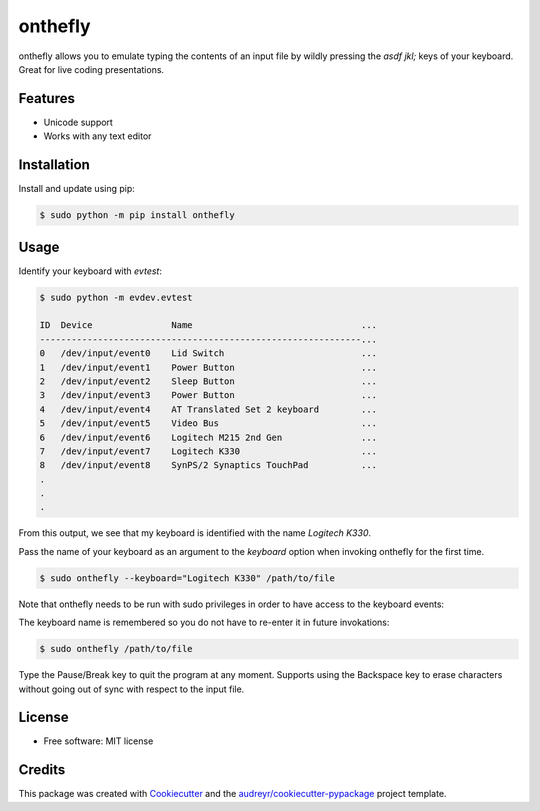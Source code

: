 ========
onthefly
========

.. image:: https://img.shields.io/pypi/v/onthefly.svg
        :target: https://pypi.python.org/pypi/onthefly


onthefly allows you to emulate typing the contents of an input file by wildly pressing the *asdf jkl;* keys of your keyboard.
Great for live coding presentations.


Features
--------

* Unicode support
* Works with any text editor


Installation
------------

Install and update using pip:

.. code-block:: text

    $ sudo python -m pip install onthefly


Usage
-----

Identify your keyboard with `evtest`:

.. code-block:: text

    $ sudo python -m evdev.evtest

    ID  Device               Name                                ...
    -------------------------------------------------------------...
    0   /dev/input/event0    Lid Switch                          ...
    1   /dev/input/event1    Power Button                        ...
    2   /dev/input/event2    Sleep Button                        ...
    3   /dev/input/event3    Power Button                        ...
    4   /dev/input/event4    AT Translated Set 2 keyboard        ...
    5   /dev/input/event5    Video Bus                           ...
    6   /dev/input/event6    Logitech M215 2nd Gen               ...
    7   /dev/input/event7    Logitech K330                       ...
    8   /dev/input/event8    SynPS/2 Synaptics TouchPad          ...
    .
    .
    .

From this output, we see that my keyboard is identified with the name `Logitech K330`.

Pass the name of your keyboard as an argument to the `keyboard` option when invoking onthefly for the first time.

.. code-block:: text

   $ sudo onthefly --keyboard="Logitech K330" /path/to/file

Note that onthefly needs to be run with sudo privileges in order to have access to the keyboard events:

The keyboard name is remembered so you do not have to re-enter it in future invokations:

.. code-block:: text

   $ sudo onthefly /path/to/file

Type the Pause/Break key to quit the program at any moment. Supports using the Backspace key to erase characters without going out of sync with respect to the input file.

License
-------

* Free software: MIT license


Credits
-------

This package was created with Cookiecutter_ and the `audreyr/cookiecutter-pypackage`_ project template.

.. _Cookiecutter: https://github.com/audreyr/cookiecutter
.. _`audreyr/cookiecutter-pypackage`: https://github.com/audreyr/cookiecutter-pypackage
